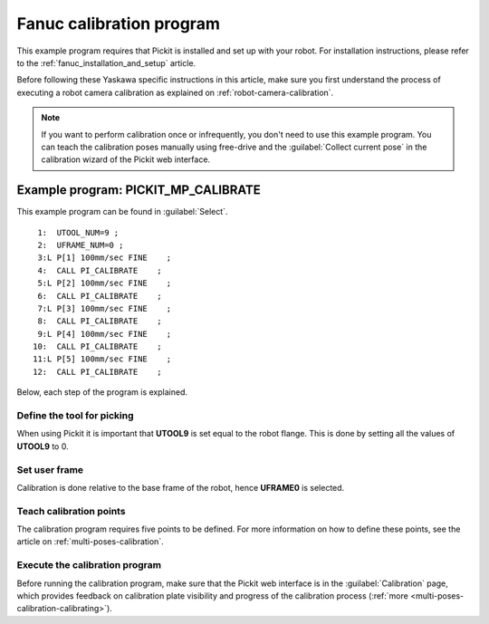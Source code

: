 .. _fanuc-calibration-program:

Fanuc calibration program
=========================

This example program requires that Pickit is installed and set up with your robot.
For installation instructions, please refer to the :ref:`fanuc_installation_and_setup` article.

Before following these Yaskawa specific instructions in this article, make sure you first understand the process of executing a robot camera calibration as explained on :ref:`robot-camera-calibration`.

.. note::
  If you want to perform calibration once or infrequently, you don't need to use this example program.
  You can teach the calibration poses manually using free-drive and the :guilabel:`Collect current pose` in the calibration wizard of the Pickit web interface.

Example program: PICKIT_MP_CALIBRATE
------------------------------------

This example program can be found in :guilabel:`Select`.

::

   1:  UTOOL_NUM=9 ;
   2:  UFRAME_NUM=0 ;
   3:L P[1] 100mm/sec FINE    ;
   4:  CALL PI_CALIBRATE    ;
   5:L P[2] 100mm/sec FINE    ;
   6:  CALL PI_CALIBRATE    ;
   7:L P[3] 100mm/sec FINE    ;
   8:  CALL PI_CALIBRATE    ;
   9:L P[4] 100mm/sec FINE    ;
  10:  CALL PI_CALIBRATE    ;
  11:L P[5] 100mm/sec FINE    ;
  12:  CALL PI_CALIBRATE    ;

Below, each step of the program is explained.

Define the tool for picking
~~~~~~~~~~~~~~~~~~~~~~~~~~~

When using Pickit it is important that **UTOOL9** is set equal to the robot flange.
This is done by setting all the values of **UTOOL9** to 0.

Set user frame
~~~~~~~~~~~~~~

Calibration is done relative to the base frame of the robot, hence **UFRAME0** is selected.

Teach calibration points
~~~~~~~~~~~~~~~~~~~~~~~~

The calibration program requires five points to be defined.
For more information on how to define these points, see the article on :ref:`multi-poses-calibration`.

Execute the calibration program
~~~~~~~~~~~~~~~~~~~~~~~~~~~~~~~

Before running the calibration program, make sure that the Pickit web interface is in the :guilabel:`Calibration` page, which provides feedback on calibration plate visibility and progress of the calibration process (:ref:`more <multi-poses-calibration-calibrating>`).